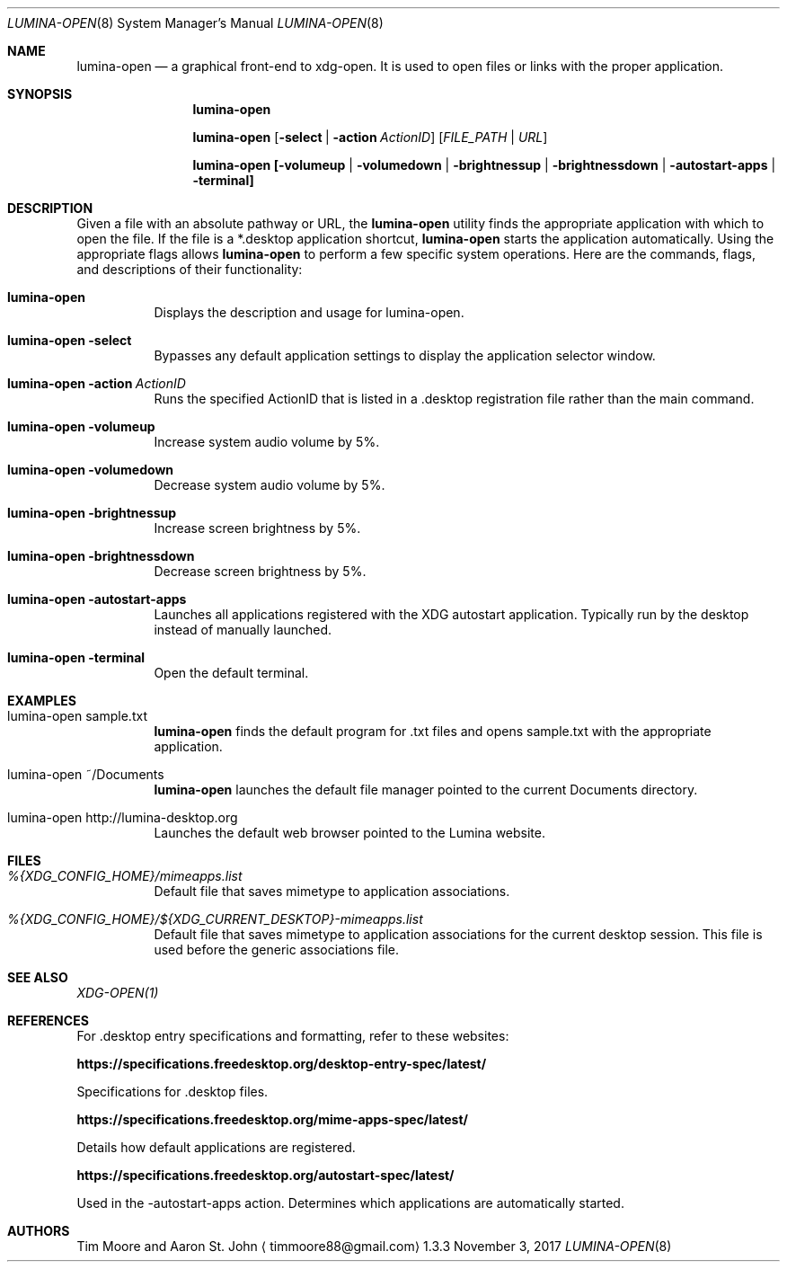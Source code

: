 .Dd November 3, 2017
.Dt LUMINA-OPEN 8
.Os 1.3.3

.Sh NAME
.Nm lumina-open
.Nd a graphical front-end to xdg-open.
It is used to open files or links with the proper application.

.Sh SYNOPSIS
.Nm
.Pp
./"Begin comment****
./".Nm
./".Op Fl testcrash
./".Pp
./"End comment******
.Nm
.Op Fl select | action Ar ActionID
.Op Ar FILE_PATH | URL
.Pp
.Nm
.Cm [-volumeup | -volumedown | -brightnessup | -brightnessdown |
.Cm -autostart-apps | -terminal]

.Sh DESCRIPTION
Given a file with an absolute pathway or URL, the
.Nm
utility finds the appropriate application with which to open the
file. If the file is a *.desktop application shortcut,
.Nm
starts the application automatically. Using the appropriate flags
allows
.Nm
to perform a few specific system operations. Here are the commands,
flags, and descriptions of their functionality:
.Pp
.Bl -tag -width indent
.It Ic lumina-open
Displays the description and usage for lumina-open.
./"Begin Comment**********
./".It Nm Fl testcrash
./"Insert description here
./"End comment************
.It Nm Fl select
Bypasses any default application settings to display the application
selector window.
.It Nm Fl action\ \fIActionID\fR
Runs the specified ActionID that is listed in a .desktop registration
file rather than the main command.
.It Nm Fl volumeup
Increase system audio volume by 5%.
.It Nm Fl volumedown
Decrease system audio volume by 5%.
.It Nm Fl brightnessup
Increase screen brightness by 5%.
.It Nm Fl brightnessdown
Decrease screen brightness by 5%.
.It Nm Fl autostart-apps
Launches all applications registered with the XDG autostart
application. Typically run by the desktop instead of manually launched.
.It Nm Fl terminal
Open the default terminal.
.El

.Sh EXAMPLES
.Bl -tag -width indent
.It lumina-open sample.txt
.Nm
finds the default program for .txt files and opens sample.txt with
the appropriate application.
.It lumina-open ~/Documents
.Nm
launches the default file manager pointed to the current Documents
directory.
.It lumina-open http://lumina-desktop.org
Launches the default web browser pointed to the Lumina website.
.El

.Sh FILES
.Bl -tag -width indent
.It Pa %{XDG_CONFIG_HOME}/mimeapps.list
Default file that saves mimetype to application associations.
.It Pa %{XDG_CONFIG_HOME}/${XDG_CURRENT_DESKTOP}-mimeapps.list
Default file that saves mimetype to application associations for the
current desktop session. This file is used before the generic
associations file.
.El

.Sh SEE ALSO
.Xr XDG-OPEN(1)

.Sh REFERENCES
For .desktop entry specifications and formatting, refer to these
websites:
.Bl -tag -width indent
.Pp
.Cm https://specifications.freedesktop.org/desktop-entry-spec/latest/
.Pp
Specifications for .desktop files.
.Pp
.Cm https://specifications.freedesktop.org/mime-apps-spec/latest/
.Pp
Details how default applications are registered.
.Pp
.Cm https://specifications.freedesktop.org/autostart-spec/latest/
.Pp
Used in the -autostart-apps action. Determines which applications
are automatically started.
.Pp
.El

.Sh AUTHORS
.An Tim Moore and Aaron St. John
.Aq timmoore88@gmail.com
